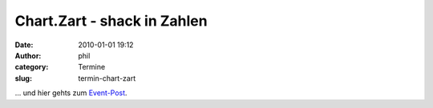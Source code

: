 Chart.Zart - shack in Zahlen
############################
:date: 2010-01-01 19:12
:author: phil
:category: Termine
:slug: termin-chart-zart

... und hier gehts zum `Event-Post <http://shackspace.de/?p=1035>`__.
